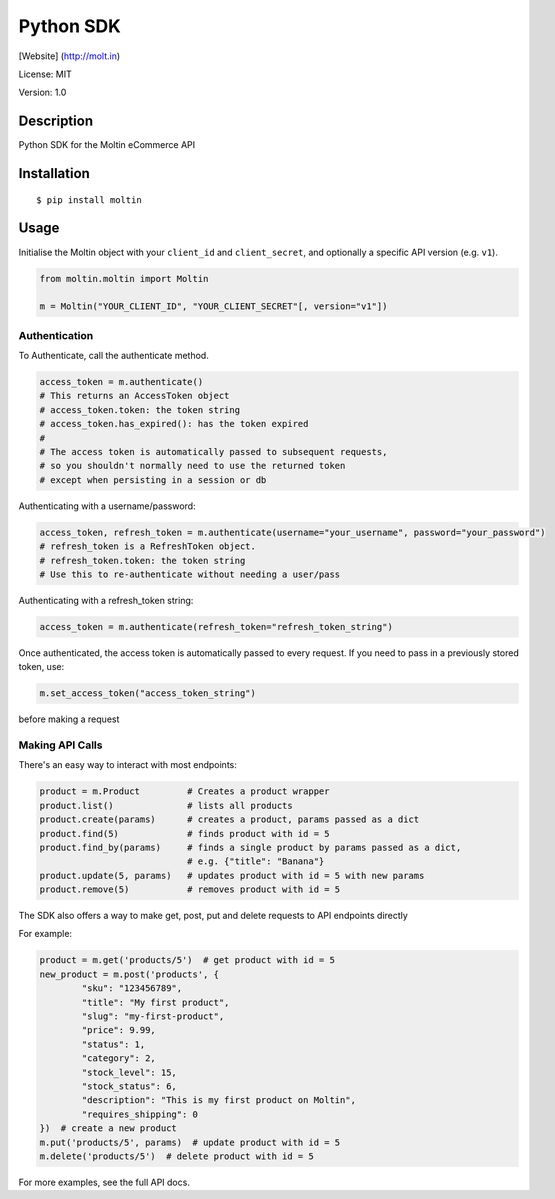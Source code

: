 Python SDK
==========

[Website] (http://molt.in)

License: MIT

Version: 1.0

Description
-----------

Python SDK for the Moltin eCommerce API

Installation
------------

::

    $ pip install moltin

Usage
-----

Initialise the Moltin object with your ``client_id`` and
``client_secret``, and optionally a specific API version (e.g. ``v1``).

.. code:: python

        from moltin.moltin import Moltin
        
        m = Moltin("YOUR_CLIENT_ID", "YOUR_CLIENT_SECRET"[, version="v1"])

Authentication
~~~~~~~~~~~~~~

To Authenticate, call the authenticate method.

.. code:: python

        access_token = m.authenticate()
        # This returns an AccessToken object
        # access_token.token: the token string
        # access_token.has_expired(): has the token expired
        #
        # The access token is automatically passed to subsequent requests, 
        # so you shouldn't normally need to use the returned token
        # except when persisting in a session or db

Authenticating with a username/password:

.. code:: python

        access_token, refresh_token = m.authenticate(username="your_username", password="your_password")
        # refresh_token is a RefreshToken object.
        # refresh_token.token: the token string
        # Use this to re-authenticate without needing a user/pass

Authenticating with a refresh\_token string:

.. code:: python

        access_token = m.authenticate(refresh_token="refresh_token_string")

Once authenticated, the access token is automatically passed to every
request. If you need to pass in a previously stored token, use:

.. code:: python

    m.set_access_token("access_token_string")

before making a request

Making API Calls
~~~~~~~~~~~~~~~~

There's an easy way to interact with most endpoints:

.. code:: python

    product = m.Product         # Creates a product wrapper
    product.list()              # lists all products
    product.create(params)      # creates a product, params passed as a dict
    product.find(5)             # finds product with id = 5
    product.find_by(params)     # finds a single product by params passed as a dict,
                                # e.g. {"title": "Banana"}
    product.update(5, params)   # updates product with id = 5 with new params
    product.remove(5)           # removes product with id = 5

The SDK also offers a way to make get, post, put and delete requests to
API endpoints directly

For example:

.. code:: python

    product = m.get('products/5')  # get product with id = 5 
    new_product = m.post('products', {
            "sku": "123456789",
            "title": "My first product",
            "slug": "my-first-product",
            "price": 9.99,
            "status": 1,
            "category": 2,
            "stock_level": 15,
            "stock_status": 6,
            "description": "This is my first product on Moltin",
            "requires_shipping": 0
    })  # create a new product
    m.put('products/5', params)  # update product with id = 5
    m.delete('products/5')  # delete product with id = 5

For more examples, see the full API docs.
